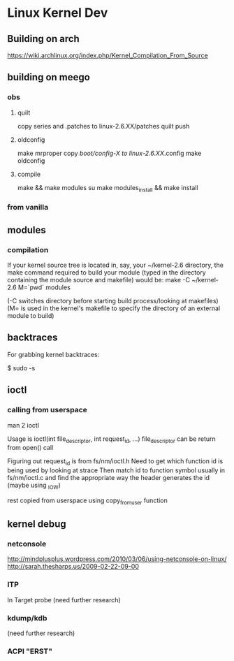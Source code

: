 * Linux Kernel Dev
** Building on arch
https://wiki.archlinux.org/index.php/Kernel_Compilation_From_Source
** building on meego
*** obs
**** quilt
copy series and .patches to linux-2.6.XX/patches
quilt push
**** oldconfig
make mrproper
copy /boot/config-X to linux-2.6.XX/.config
make oldconfig
**** compile
make && make modules
su
make modules_install && make install
*** from vanilla
** modules
*** compilation
If your kernel source tree is located in, say, your ~/kernel-2.6
directory, the make command required to build your module
(typed in the directory containing the module source and makefile)
would be:
make -C ~/kernel-2.6 M=`pwd` modules

(-C switches directory before starting build process/looking at
makefiles)
(M= is used in the kernel's makefile to specify the directory of
an external module to build)
** backtraces
For grabbing kernel backtraces:

$ sudo -s
# dmesg -c >/dev/null
# echo t >/proc/sysrq-trigger
# dmesg >backtraces.txt
** ioctl
*** calling from userspace
man 2 ioctl

Usage is ioctl(int file_descriptor, int request_id, ...)
file_descriptor can be return from open() call

Figuring out request_id is from fs/nm/ioctl.h
Need to get which function id is being used by looking at strace
Then match id to function symbol usually in fs/nm/ioctl.c and find the
appropriate way the header generates the id (maybe using _IOW)

rest copied from userspace using copy_from_user function
** kernel debug
*** netconsole
http://mindplusplus.wordpress.com/2010/03/06/using-netconsole-on-linux/
http://sarah.thesharps.us/2009-02-22-09-00

*** ITP
In Target probe (need further research)
*** kdump/kdb
(need further research)
*** ACPI "ERST"

